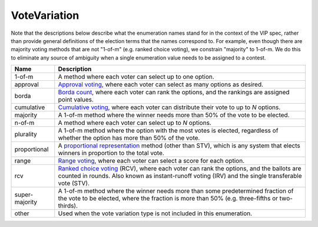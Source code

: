 VoteVariation
=============

Note that the descriptions below describe what the enumeration names
stand for in the context of the VIP spec, rather than provide general
definitions of the election terms that the names correspond to.  For example,
even though there are majority voting methods that are not "1-of-m" (e.g.
ranked choice voting), we constrain "majority" to 1-of-m.  We do this to
eliminate any source of ambiguity when a single enumeration value needs
to be assigned to a contest.


+----------------------+----------------------------------------------------------------------------------+
| Name                 | Description                                                                      |
|                      |                                                                                  |
+======================+==================================================================================+
| 1-of-m               | A method where each voter can select up to one option.                           |
+----------------------+----------------------------------------------------------------------------------+
| approval             | `Approval voting`_, where each voter can select as many options as desired.      |
+----------------------+----------------------------------------------------------------------------------+
| borda                | `Borda count`_, where each voter can rank the options, and the rankings are      |
|                      | assigned point values.                                                           |
+----------------------+----------------------------------------------------------------------------------+
| cumulative           | `Cumulative voting`_, where each voter can distribute their vote to up to        |
|                      | *N* options.                                                                     |
+----------------------+----------------------------------------------------------------------------------+
| majority             | A 1-of-m method where the winner needs more than 50% of the vote to be elected.  |
+----------------------+----------------------------------------------------------------------------------+
| n-of-m               | A method where each voter can select up to *N* options.                          |
+----------------------+----------------------------------------------------------------------------------+
| plurality            | A 1-of-m method where the option with the most votes is elected, regardless      |
|                      | of whether the option has more than 50% of the vote.                             |
+----------------------+----------------------------------------------------------------------------------+
| proportional         | A `proportional representation`_ method (other than STV), which is any system    |
|                      | that elects winners in proportion to the total vote.                             |
+----------------------+----------------------------------------------------------------------------------+
| range                | `Range voting`_, where each voter can select a score for each option.            |
+----------------------+----------------------------------------------------------------------------------+
| rcv                  | `Ranked choice voting`_ (RCV), where each voter can rank the options, and        |
|                      | the ballots are counted in rounds.  Also known as instant-runoff voting (IRV)    |
|                      | and the single transferable vote (STV).                                          |
+----------------------+----------------------------------------------------------------------------------+
| super-majority       | A 1-of-m method where the winner needs more than some predetermined fraction     |
|                      | of the vote to be elected, where the fraction is more than 50% (e.g.             |
|                      | three-fifths or two-thirds).                                                     |
+----------------------+----------------------------------------------------------------------------------+
| other                | Used when the vote variation type is not included in this enumeration.           |
+----------------------+----------------------------------------------------------------------------------+

.. _`Approval voting`: http://en.wikipedia.org/wiki/Approval_voting
.. _`Borda count`: http://en.wikipedia.org/wiki/Borda_count
.. _`Cumulative voting`: http://en.wikipedia.org/wiki/Cumulative_voting
.. _`proportional representation`: https://en.wikipedia.org/wiki/Proportional_representation
.. _`Range voting`: http://en.wikipedia.org/wiki/Range_voting
.. _`Ranked choice voting`: http://http://en.wikipedia.org/wiki/Ranked_Choice_Voting
